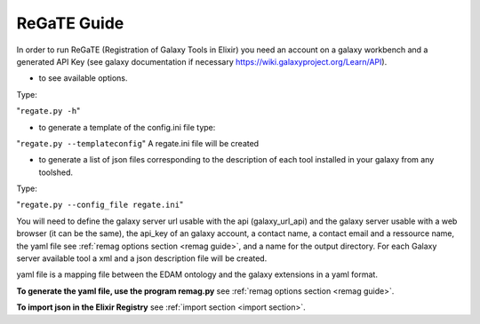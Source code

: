 .. ReGaTE Registration of Galaxy Tools in Elixir
 Authors: Olivia Doppelt-Azeroual, Fabien Mareuil
 ReGate is distributed under the terms of the GNU General Public License (GPLv2). 
 See the COPYING file for details.
 ReGaTE documentation master file, created by sphinx-quickstart

.. _regate guide:


************
ReGaTE Guide
************


In order to run ReGaTE (Registration of Galaxy Tools in Elixir) you need an account on a galaxy workbench and a generated API Key (see galaxy documentation if necessary https://wiki.galaxyproject.org/Learn/API).

* to see available options.

Type:

"``regate.py -h``"

* to generate a template of the config.ini file type:
"``regate.py --templateconfig``"
A regate.ini file will be created


* to generate a list of json files corresponding to the description of each tool installed in your galaxy from any toolshed.

Type:

"``regate.py --config_file regate.ini``"

You will need to define the galaxy server url usable with the api (galaxy_url_api) and the galaxy server usable with a web browser (it can be the same), the api_key of an galaxy account, a contact name, a contact email and a ressource name, the yaml file see :ref:`remag options section <remag guide>`, and a name for the output directory.
For each Galaxy server available tool a xml and a json description file will be created.


yaml file is a mapping file between the EDAM ontology and the galaxy extensions in a yaml format.

**To generate the yaml file, use the program remag.py** see :ref:`remag options section <remag guide>`.

**To import json in the Elixir Registry** see :ref:`import section <import section>`.

